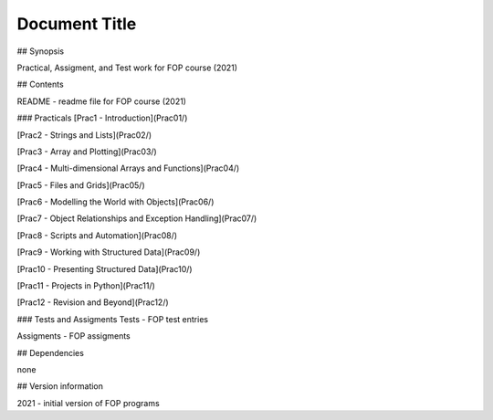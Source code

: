 """""""""""""""""
Document Title
"""""""""""""""""
## Synopsis

Practical, Assigment, and Test work for FOP course (2021)

## Contents

README - readme file for FOP course (2021)


### Practicals
[Prac1 - Introduction](Prac01/)

[Prac2 - Strings and Lists](Prac02/)

[Prac3 - Array and Plotting](Prac03/)

[Prac4 - Multi-dimensional Arrays and Functions](Prac04/)

[Prac5 - Files and Grids](Prac05/)

[Prac6 - Modelling the World with Objects](Prac06/)

[Prac7 - Object Relationships and Exception Handling](Prac07/)

[Prac8 - Scripts and Automation](Prac08/)

[Prac9 - Working with Structured Data](Prac09/)

[Prac10 - Presenting Structured Data](Prac10/)

[Prac11 - Projects in Python](Prac11/)

[Prac12 - Revision and Beyond](Prac12/)


### Tests and Assigments
Tests - FOP test entries

Assigments - FOP assigments

## Dependencies

none

## Version information

2021 - initial version of FOP programs
